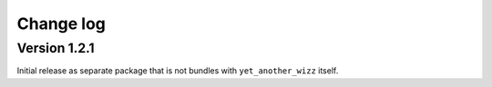 Change log
==========


Version 1.2.1
-------------

Initial release as separate package that is not bundles with
``yet_another_wizz`` itself.

